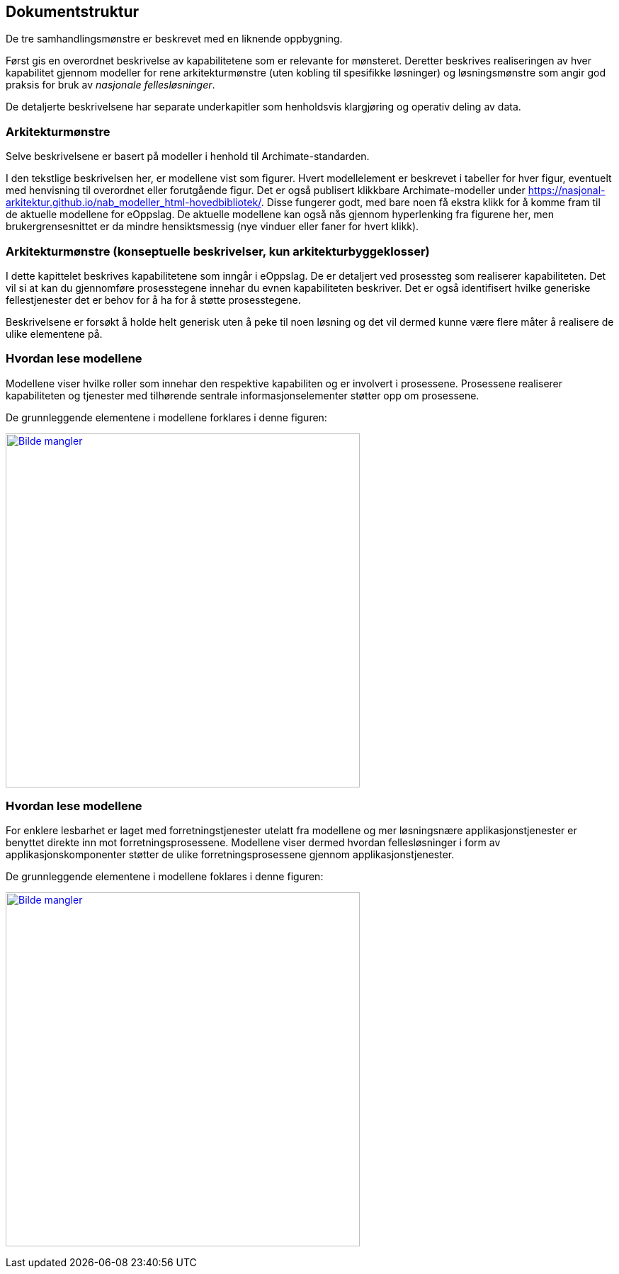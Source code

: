 == Dokumentstruktur
De tre samhandlingsmønstre er beskrevet med en liknende oppbygning. 

Først gis en overordnet beskrivelse av kapabilitetene som er relevante for mønsteret. Deretter beskrives realiseringen av hver kapabilitet gjennom modeller for rene arkitekturmønstre (uten kobling til spesifikke løsninger) og løsningsmønstre som angir god praksis for bruk av _nasjonale fellesløsninger_.

De detaljerte beskrivelsene har separate underkapitler som henholdsvis klargjøring og operativ deling av data.

=== Arkitekturmønstre


Selve beskrivelsene er basert på modeller i henhold til Archimate-standarden.

I den tekstlige beskrivelsen her, er modellene vist som figurer. Hvert modellelement er beskrevet i tabeller for hver figur, eventuelt med henvisning til overordnet eller forutgående figur. Det er også publisert klikkbare Archimate-modeller under https://nasjonal-arkitektur.github.io/nab_modeller_html-hovedbibliotek/. Disse fungerer godt, med bare  noen få ekstra klikk for å komme fram til de aktuelle modellene for eOppslag. De aktuelle modellene kan også nås gjennom hyperlenking fra figurene her, men brukergrensesnittet er da mindre hensiktsmessig (nye vinduer eller faner for hvert klikk).   



=== Arkitekturmønstre (konseptuelle beskrivelser, kun arkitekturbyggeklosser)

I dette kapittelet beskrives kapabilitetene som inngår i eOppslag. De er detaljert ved prosessteg som realiserer kapabiliteten. Det vil si at kan du gjennomføre prosesstegene innehar du evnen kapabiliteten beskriver. Det er også identifisert hvilke generiske fellestjenester det er behov for å ha for å støtte prosesstegene. 

Beskrivelsene er forsøkt å holde helt generisk uten å peke til noen løsning og det vil dermed kunne være flere måter å realisere de ulike elementene på.


=== Hvordan lese modellene
Modellene viser hvilke roller som innehar den respektive kapabiliten og er involvert i prosessene. Prosessene realiserer kapabiliteten og tjenester med tilhørende sentrale informasjonselementer støtter opp om prosessene.

//Henrik: Erik skriver mer tekst her.

// erik: her kunne jeg tenkt meg å skrive noe mer... kan være en/mange osv...

De grunnleggende elementene i modellene forklares i denne figuren:


image:../nab_referanse_arkitekturer_eoppslag/media/Forklaring prosess.png[alt="Bilde mangler", width=500, link=https://nasjonal-arkitektur.github.io/nab_modeller_html-hovedbibliotek/e7e6c527-26f4-461c-b4dd-651fcbe85c8d/views/65254811-97bc-4c11-b5c2-2fda4c4dc3fe.html]

=== Hvordan lese modellene

For enklere lesbarhet er laget med forretningstjenester utelatt fra modellene og mer løsningsnære applikasjonstjenester er benyttet direkte inn mot forretningsprosessene. Modellene viser dermed hvordan fellesløsninger i form av applikasjonskomponenter støtter de ulike forretningsprosessene gjennom applikasjonstjenester.

//Henrik: I teksten over mener jeg det er riktig å benytte begrepet fellesløsninger. Er det eventuelt bedre med "aktuelle fellesløsninger" eller noe i den duren?

De grunnleggende elementene i modellene foklares i denne figuren:

image:../nab_referanse_arkitekturer_eoppslag/media/forklaring_app_lag.png[alt="Bilde mangler", width=500, link=https://nasjonal-arkitektur.github.io/nab_modeller_html-hovedbibliotek/e7e6c527-26f4-461c-b4dd-651fcbe85c8d/views/6a46c6d0-64eb-43d4-97f3-2a94516c2211.html]